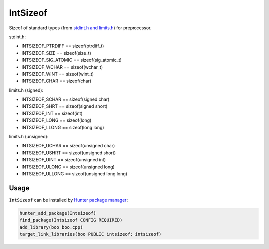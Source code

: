 IntSizeof
=========

|travis| |appveyor|

.. |travis| image:: https://travis-ci.org/cgold-examples/fruits.svg?branch=master
  :target: https://travis-ci.org/ruslo/intsizeof/builds
  :alt: Travis

.. |appveyor| image:: https://ci.appveyor.com/api/projects/status/w9hawdn7ykn1yq2r/branch/master?svg=true
  :target: https://ci.appveyor.com/project/ruslo/intsizeof/history
  :alt: AppVeyor

Sizeof of standard types (from `stdint.h and limits.h <http://en.cppreference.com/w/c/types/limits>`__) for preprocessor.

stdint.h:

* INTSIZEOF_PTRDIFF == sizeof(ptrdiff_t)
* INTSIZEOF_SIZE == sizeof(size_t)
* INTSIZEOF_SIG_ATOMIC == sizeof(sig_atomic_t)
* INTSIZEOF_WCHAR == sizeof(wchar_t)
* INTSIZEOF_WINT == sizeof(wint_t)
* INTSIZEOF_CHAR == sizeof(char)

limits.h (signed):

* INTSIZEOF_SCHAR == sizeof(signed char)
* INTSIZEOF_SHRT == sizeof(signed short)
* INTSIZEOF_INT == sizeof(int)
* INTSIZEOF_LONG == sizeof(long)
* INTSIZEOF_LLONG == sizeof(long long)

limits.h (unsigned):

* INTSIZEOF_UCHAR == sizeof(unsigned char)
* INTSIZEOF_USHRT == sizeof(unsigned short)
* INTSIZEOF_UINT == sizeof(unsigned int)
* INTSIZEOF_ULONG == sizeof(unsigned long)
* INTSIZEOF_ULLONG == sizeof(unsigned long long)

Usage
~~~~~

``IntSizeof`` can be installed by
`Hunter package manager <https://github.com/ruslo/hunter/wiki/pkg.intsizeof>`__:

.. code-block:: cmake

  hunter_add_package(Intsizeof)
  find_package(Intsizeof CONFIG REQUIRED)
  add_library(boo boo.cpp)
  target_link_libraries(boo PUBLIC intsizeof::intsizeof)
